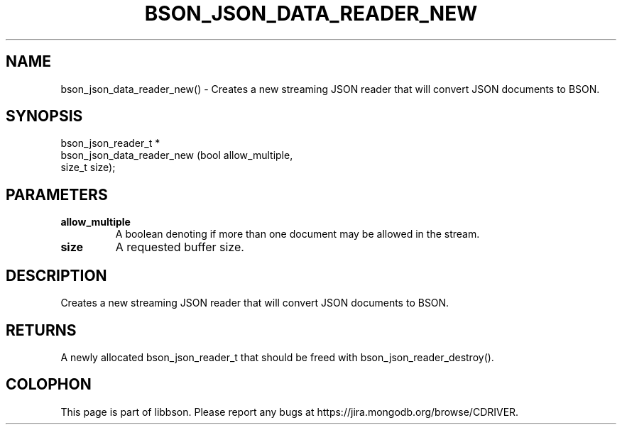 .\" This manpage is Copyright (C) 2016 MongoDB, Inc.
.\" 
.\" Permission is granted to copy, distribute and/or modify this document
.\" under the terms of the GNU Free Documentation License, Version 1.3
.\" or any later version published by the Free Software Foundation;
.\" with no Invariant Sections, no Front-Cover Texts, and no Back-Cover Texts.
.\" A copy of the license is included in the section entitled "GNU
.\" Free Documentation License".
.\" 
.TH "BSON_JSON_DATA_READER_NEW" "3" "2016\(hy02\(hy04" "libbson"
.SH NAME
bson_json_data_reader_new() \- Creates a new streaming JSON reader that will convert JSON documents to BSON.
.SH "SYNOPSIS"

.nf
.nf
bson_json_reader_t *
bson_json_data_reader_new (bool   allow_multiple,
                           size_t size);
.fi
.fi

.SH "PARAMETERS"

.TP
.B
.B allow_multiple
A boolean denoting if more than one document may be allowed in the stream.
.LP
.TP
.B
.B size
A requested buffer size.
.LP

.SH "DESCRIPTION"

Creates a new streaming JSON reader that will convert JSON documents to BSON.

.SH "RETURNS"

A newly allocated bson_json_reader_t that should be freed with bson_json_reader_destroy().


.B
.SH COLOPHON
This page is part of libbson.
Please report any bugs at https://jira.mongodb.org/browse/CDRIVER.